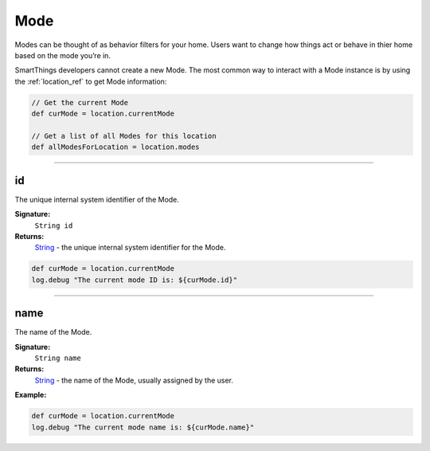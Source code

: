 .. _mode_ref:

Mode
====

Modes can be thought of as behavior filters for your home. Users want to change how things act or behave in thier home based on the mode you’re in.

SmartThings developers cannot create a new Mode. The most common way to interact with a Mode instance is by using the :ref:`location_ref` to get Mode information:

.. code-block:: groovy

    // Get the current Mode
    def curMode = location.currentMode

    // Get a list of all Modes for this location
    def allModesForLocation = location.modes

----

id
--

The unique internal system identifier of the Mode.

**Signature:**
    ``String id``

**Returns:**
    `String`_ - the unique internal system identifier for the Mode.

.. code-block:: groovy

    def curMode = location.currentMode
    log.debug "The current mode ID is: ${curMode.id}"

----

name
----

The name of the Mode.

**Signature:**
    ``String name``

**Returns:**
    `String`_ - the name of the Mode, usually assigned by the user.

**Example:**

.. code-block:: groovy

    def curMode = location.currentMode
    log.debug "The current mode name is: ${curMode.name}"


.. _String: http://docs.oracle.com/javase/7/docs/api/java/lang/String.html
